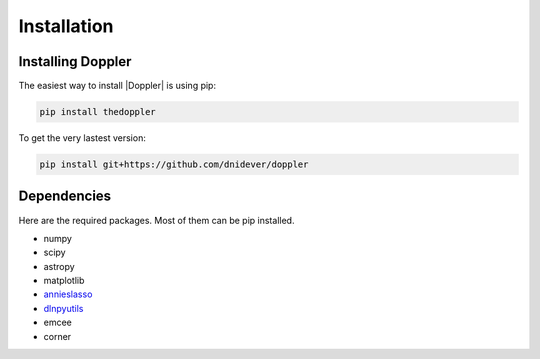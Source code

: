 ************
Installation
************


Installing Doppler
==================


The easiest way to install |Doppler| is using pip:

.. code-block:: bash

    pip install thedoppler

To get the very lastest version:

.. code-block:: bash

    pip install git+https://github.com/dnidever/doppler



Dependencies
============

Here are the required packages.  Most of them can be pip installed.

- numpy
- scipy
- astropy
- matplotlib
- `annieslasso <https://github.com/andycasey/AnniesLasso>`_
- `dlnpyutils <https://github.com/dnidever/dlnpyutils>`_
- emcee
- corner
